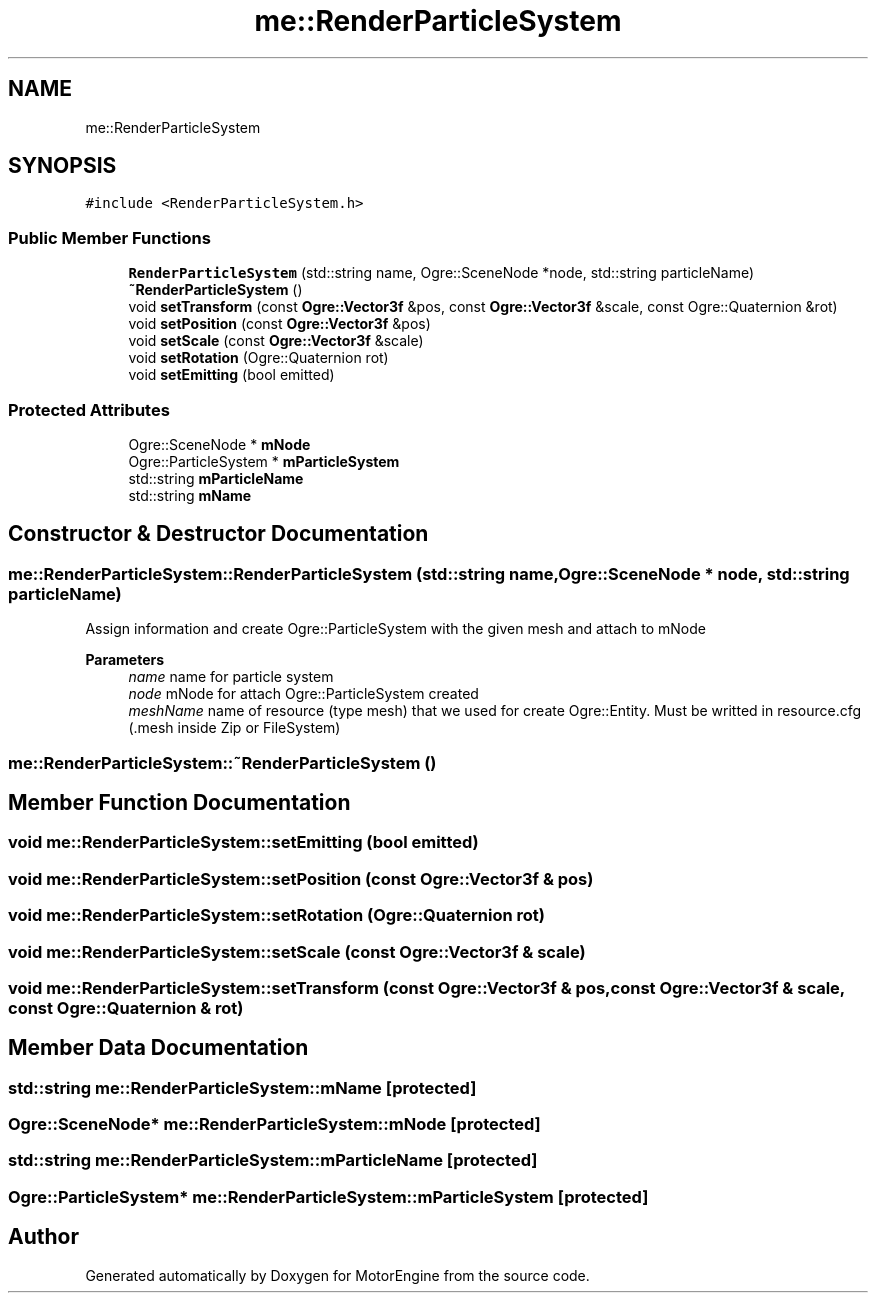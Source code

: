 .TH "me::RenderParticleSystem" 3 "Mon Apr 3 2023" "Version 0.2.1" "MotorEngine" \" -*- nroff -*-
.ad l
.nh
.SH NAME
me::RenderParticleSystem
.SH SYNOPSIS
.br
.PP
.PP
\fC#include <RenderParticleSystem\&.h>\fP
.SS "Public Member Functions"

.in +1c
.ti -1c
.RI "\fBRenderParticleSystem\fP (std::string name, Ogre::SceneNode *node, std::string particleName)"
.br
.ti -1c
.RI "\fB~RenderParticleSystem\fP ()"
.br
.ti -1c
.RI "void \fBsetTransform\fP (const \fBOgre::Vector3f\fP &pos, const \fBOgre::Vector3f\fP &scale, const Ogre::Quaternion &rot)"
.br
.ti -1c
.RI "void \fBsetPosition\fP (const \fBOgre::Vector3f\fP &pos)"
.br
.ti -1c
.RI "void \fBsetScale\fP (const \fBOgre::Vector3f\fP &scale)"
.br
.ti -1c
.RI "void \fBsetRotation\fP (Ogre::Quaternion rot)"
.br
.ti -1c
.RI "void \fBsetEmitting\fP (bool emitted)"
.br
.in -1c
.SS "Protected Attributes"

.in +1c
.ti -1c
.RI "Ogre::SceneNode * \fBmNode\fP"
.br
.ti -1c
.RI "Ogre::ParticleSystem * \fBmParticleSystem\fP"
.br
.ti -1c
.RI "std::string \fBmParticleName\fP"
.br
.ti -1c
.RI "std::string \fBmName\fP"
.br
.in -1c
.SH "Constructor & Destructor Documentation"
.PP 
.SS "me::RenderParticleSystem::RenderParticleSystem (std::string name, Ogre::SceneNode * node, std::string particleName)"
Assign information and create Ogre::ParticleSystem with the given mesh and attach to mNode 
.PP
\fBParameters\fP
.RS 4
\fIname\fP name for particle system 
.br
\fInode\fP mNode for attach Ogre::ParticleSystem created 
.br
\fImeshName\fP name of resource (type mesh) that we used for create Ogre::Entity\&. Must be writted in resource\&.cfg (\&.mesh inside Zip or FileSystem) 
.RE
.PP

.SS "me::RenderParticleSystem::~RenderParticleSystem ()"

.SH "Member Function Documentation"
.PP 
.SS "void me::RenderParticleSystem::setEmitting (bool emitted)"

.SS "void me::RenderParticleSystem::setPosition (const \fBOgre::Vector3f\fP & pos)"

.SS "void me::RenderParticleSystem::setRotation (Ogre::Quaternion rot)"

.SS "void me::RenderParticleSystem::setScale (const \fBOgre::Vector3f\fP & scale)"

.SS "void me::RenderParticleSystem::setTransform (const \fBOgre::Vector3f\fP & pos, const \fBOgre::Vector3f\fP & scale, const Ogre::Quaternion & rot)"

.SH "Member Data Documentation"
.PP 
.SS "std::string me::RenderParticleSystem::mName\fC [protected]\fP"

.SS "Ogre::SceneNode* me::RenderParticleSystem::mNode\fC [protected]\fP"

.SS "std::string me::RenderParticleSystem::mParticleName\fC [protected]\fP"

.SS "Ogre::ParticleSystem* me::RenderParticleSystem::mParticleSystem\fC [protected]\fP"


.SH "Author"
.PP 
Generated automatically by Doxygen for MotorEngine from the source code\&.

